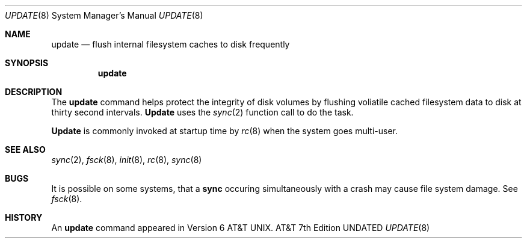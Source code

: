 .\"	@(#)update.8	6.2 (Berkeley) 6/24/90
.\"
.\" %sccs.include.redist.man%
.\"
.\"     @(#)update.8	6.3 (Berkeley) 03/16/91
.\"
.Dd 
.Dt UPDATE 8
.Os ATT 7th
.Sh NAME
.Nm update
.Nd flush internal filesystem caches to disk frequently
.Sh SYNOPSIS
.Nm update
.Sh DESCRIPTION
The
.Nm update
command helps protect the integrity of disk volumes
by flushing
voliatile cached filesystem data
to disk at thirty second intervals.
.Nm Update
uses the
.Xr sync 2
function call to do the task.
.Pp
.Nm Update
is commonly invoked at startup time by
.Xr rc 8
when the system goes multi-user.
.Sh SEE ALSO
.Xr sync 2 ,
.Xr fsck 8 ,
.Xr init 8 ,
.Xr rc 8 ,
.Xr sync 8
.Sh BUGS
It is possible on some systems, that a
.Nm sync
occuring simultaneously with a crash may cause
file system damage. See
.Xr fsck 8 .
.Sh HISTORY
An
.Nm
command appeared in Version 6 AT&T UNIX.
